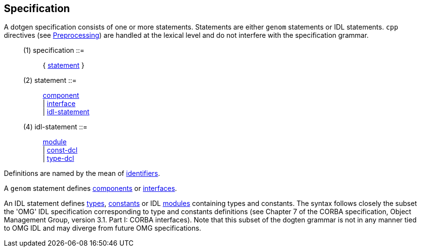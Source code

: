 // Generated from ../../src/dotgen/main.y - manual changes will be lost




























































































































































Specification
-------------

A dotgen specification consists of one or more statements. Statements are
either `genom` statements or IDL statements. `cpp` directives (see
link:preprocessing{outfilesuffix}[Preprocessing]) are handled at the lexical
level and do not interfere with the specification grammar.

[[dotgen-rule-specification]]
____
(1) specification         ::= ::
   { link:grammar{outfilesuffix}#dotgen-rule-statement[statement] }
____
[[dotgen-rule-statement]]
____
(2) statement             ::= ::
   link:grammar{outfilesuffix}#dotgen-rule-component[component] +
                              | link:grammar{outfilesuffix}#dotgen-rule-interface[interface] +
                              | link:grammar{outfilesuffix}#dotgen-rule-idl-statement[idl-statement]
____

[[dotgen-rule-idl-statement]]
____
(4) idl-statement         ::= ::
   link:grammar{outfilesuffix}#dotgen-rule-module[module] +
                              | link:grammar{outfilesuffix}#dotgen-rule-const-dcl[const-dcl] +
                              | link:grammar{outfilesuffix}#dotgen-rule-type-dcl[type-dcl]
____

Definitions are named by the mean of
link:indentifier{outfilesuffix}[identifiers].

A `genom` statement defines link:component{outfilesuffix}[components] or
link:interface{outfilesuffix}[interfaces].

An IDL statement defines link:type{outfilesuffix}[types],
link:constant{outfilesuffix}[constants] or IDL
link:module{outfilesuffix}[modules] containing types and constants.  The
syntax follows closely the subset the 'OMG' IDL specification corresponding
to type and constants definitions (see Chapter 7 of the CORBA specification,
Object Management Group, version 3.1. Part I: CORBA interfaces).  Note that
this subset of the dogten grammar is not in any manner tied to OMG IDL and
may diverge from future OMG specifications.
























































































































// eof

